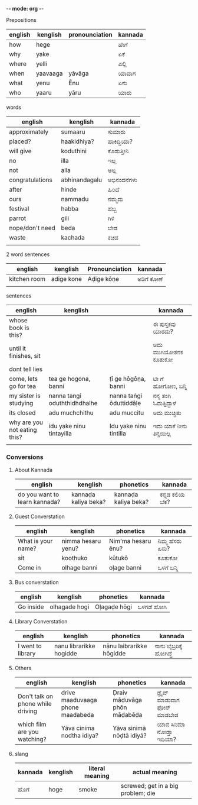 -*- mode: org -*-
#+STARTUP: showeverything



**** Prepositions


| english | kenglish | pronounciation | kannada |
|---------+----------+----------------+---------|
| how     | hege     |                | ಹೇಗೆ     |
| why     | yake     |                | ಏಕೆ      |
| where   | yelli    |                | ಎಲ್ಲಿ     |
| when    | yaavaaga | yāvāga         | ಯಾವಾಗ   |
| what    | yenu     | Ēnu            | ಏನು     |
| who     | yaaru    | yāru           | ಯಾರು    |




**** words

| english         | kenglish      | kannada   |
|-----------------+---------------+-----------|
| approximately   | sumaaru       | ಸುಮಾರು    |
| placed?         | haakidhiya?   | ಹಾಕಿದ್ದಿಯಾ?  |
| will give       | koduthini     | ಕೊಡುತ್ತೀನಿ  |
| no              | illa          | ಇಲ್ಲ       |
| not             | alla          | ಅಲ್ಲ       |
| congratulations | abhinandagalu | ಅಭಿನಂದನೆಗಳು |
| after           | hinde         | ಹಿ೦ದೆ       |
| ours            | nammadu       | ನಮ್ಮದು     |
| festival        | habba         | ಹಬ್ಬ       |
| parrot          | gili          | ಗಿಳಿ        |
| nope/don't need | beda          | ಬೇಡ       |
| waste           | kachada       | ಕಚಡ       |
|                 |               |           |



**** 2 word sentences

| english      | kenglish   | Pronounciation | kannada  |
|--------------+------------+----------------+----------|
| kitchen room | adige kone | Aḍige kōṇe     | ಅಡಿಗೆ  ಕೋಣೆ |
|              |            |                |          |




**** sentences

| english                      | kenglish                     |                         | kannada              |
|------------------------------+------------------------------+-------------------------+----------------------|
| whose book is this?          |                              |                         | ಈ ಪುಸ್ತಕವು ಯಾರದು?     |
| until it finishes, sit       |                              |                         | ಅದು ಮುಗಿಯೋತನಕ ಕೂತುಕೋ  |
| dont tell lies               |                              |                         |                      |
| come, lets go for tea        | tea ge hogona, banni         | ṭī ge hōgōṇa, banni     | ಟೀ ಗೆ ಹೋಗೋಣ, ಬನ್ನಿ      |
| my sister is studying        | nanna tangi oduththidhdhalhe | nanna taṅgi ōduttiddāḷe | ನನ್ನ ತಂಗಿ ಓದುತ್ತಿದ್ದಾಳೆ    |
| its closed                   | adu muchchithu               | adu muccitu             | ಅದು ಮುಚ್ಚಿತು           |
| why are you not eating this? | idu yake ninu tintayilla     | Idu yake ninu tintilla  | ಇದು ಯಾಕೆ  ನೀನು ತಿನ್ತಯಿಲ್ಲ |
|                              |                              |                         |                      |


*** Conversions

**** About Kannada

| english                       | kenglish             | phonetics            | kannada      |
|-------------------------------+----------------------+----------------------+--------------|
| do you want to learn kannada? | kannaḍa kaliya beka? | kannaḍa kaliya beka? | ಕನ್ನಡ ಕಲಿಯ ಬೆಕ? |


**** Guest Converstation

| english            | kenglish           | phonetics          | kannada       |
|--------------------+--------------------+--------------------+---------------|
| What is your name? | nimma hesaru yenu? | Nim'ma hesaru ēnu? | ನಿಮ್ಮ ಹೆಸರು ಏನು? |
| sit                | koothuko           | kūtukō             | ಕೂತುಕೋ        |
| Come in            | olhage banni       | oḷage banni        | ಒಳಗೆ ಬನ್ನಿ       |


**** Bus converstation

| english   | kenglish  | phonetics    | kannada  |
|-----------+-----------+--------------+----------|
| Go inside |olhagade hogi  | Oḷagaḍe hōgi | ಒಳಗಡೆ ಹೋಗಿ |



**** Library Converstation

| english           | kenglish                | phonetics                | kannada              |
|-------------------+-------------------------+--------------------------+----------------------|
| I went to library | nanu librarikke hogidde | nānu laibrarikke hōgidde | ನಾನು ಲೈಬ್ರರಿಕ್ಕೆ   ಹೋಗಿದ್ದೆ |


**** Others

| english                           | kenglish                         | phonetics                    | kannada                    |
|-----------------------------------+----------------------------------+------------------------------+----------------------------|
| Don't talk on phone while driving | drive maaduvaaga phone maadabeda | Ḍraiv māḍuvāga phōn māḍabēḍa | ಡ್ರೈವ್  ಮಾಡುವಾಗ  ಫೋನ್  ಮಾಡಬೇಡ |
| which film are you watching?      | Yāva cinima nodtha idiya?        | Yāva sinimā nōḍtā idiyā?     | ಯಾವ ಸಿನಿಮಾ ನೋಡ್ತಾ ಇದಿಯಾ?       |



**** slang

| kannada | kenglish | literal meaning | actual meaning                     |
|---------+----------+-----------------+------------------------------------|
| ಹೊಗೆ     | hoge     | smoke           | screwed; get in a big problem; die |
